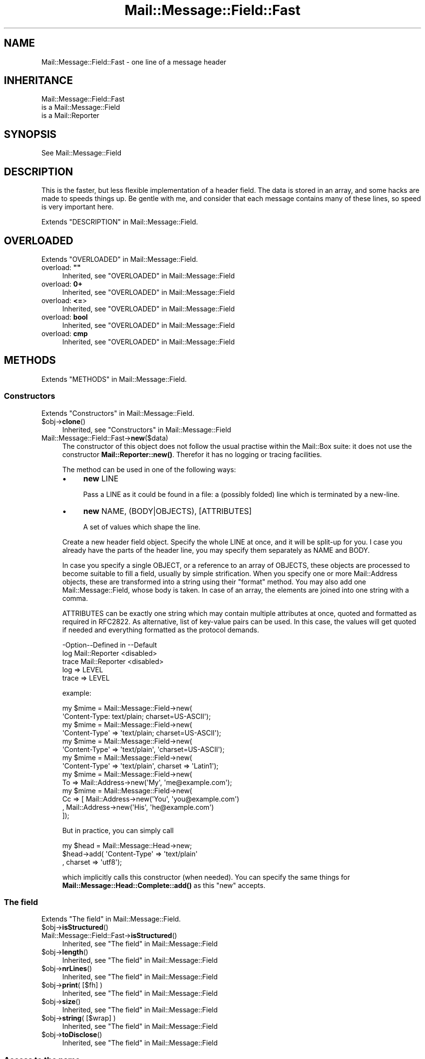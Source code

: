 .\" -*- mode: troff; coding: utf-8 -*-
.\" Automatically generated by Pod::Man 5.01 (Pod::Simple 3.43)
.\"
.\" Standard preamble:
.\" ========================================================================
.de Sp \" Vertical space (when we can't use .PP)
.if t .sp .5v
.if n .sp
..
.de Vb \" Begin verbatim text
.ft CW
.nf
.ne \\$1
..
.de Ve \" End verbatim text
.ft R
.fi
..
.\" \*(C` and \*(C' are quotes in nroff, nothing in troff, for use with C<>.
.ie n \{\
.    ds C` ""
.    ds C' ""
'br\}
.el\{\
.    ds C`
.    ds C'
'br\}
.\"
.\" Escape single quotes in literal strings from groff's Unicode transform.
.ie \n(.g .ds Aq \(aq
.el       .ds Aq '
.\"
.\" If the F register is >0, we'll generate index entries on stderr for
.\" titles (.TH), headers (.SH), subsections (.SS), items (.Ip), and index
.\" entries marked with X<> in POD.  Of course, you'll have to process the
.\" output yourself in some meaningful fashion.
.\"
.\" Avoid warning from groff about undefined register 'F'.
.de IX
..
.nr rF 0
.if \n(.g .if rF .nr rF 1
.if (\n(rF:(\n(.g==0)) \{\
.    if \nF \{\
.        de IX
.        tm Index:\\$1\t\\n%\t"\\$2"
..
.        if !\nF==2 \{\
.            nr % 0
.            nr F 2
.        \}
.    \}
.\}
.rr rF
.\" ========================================================================
.\"
.IX Title "Mail::Message::Field::Fast 3"
.TH Mail::Message::Field::Fast 3 2023-12-11 "perl v5.38.2" "User Contributed Perl Documentation"
.\" For nroff, turn off justification.  Always turn off hyphenation; it makes
.\" way too many mistakes in technical documents.
.if n .ad l
.nh
.SH NAME
Mail::Message::Field::Fast \- one line of a message header
.SH INHERITANCE
.IX Header "INHERITANCE"
.Vb 3
\& Mail::Message::Field::Fast
\&   is a Mail::Message::Field
\&   is a Mail::Reporter
.Ve
.SH SYNOPSIS
.IX Header "SYNOPSIS"
.Vb 1
\& See Mail::Message::Field
.Ve
.SH DESCRIPTION
.IX Header "DESCRIPTION"
This is the faster, but less flexible implementation of a header field.
The data is stored in an array, and some hacks are made to speeds
things up.  Be gentle with me, and consider that each message contains
many of these lines, so speed is very important here.
.PP
Extends "DESCRIPTION" in Mail::Message::Field.
.SH OVERLOADED
.IX Header "OVERLOADED"
Extends "OVERLOADED" in Mail::Message::Field.
.IP "overload: \fB""""\fR" 4
.IX Item "overload: """""
Inherited, see "OVERLOADED" in Mail::Message::Field
.IP "overload: \fB0+\fR" 4
.IX Item "overload: 0+"
Inherited, see "OVERLOADED" in Mail::Message::Field
.IP "overload: \fB<=\fR>" 4
.IX Item "overload: <=>"
Inherited, see "OVERLOADED" in Mail::Message::Field
.IP "overload: \fBbool\fR" 4
.IX Item "overload: bool"
Inherited, see "OVERLOADED" in Mail::Message::Field
.IP "overload: \fBcmp\fR" 4
.IX Item "overload: cmp"
Inherited, see "OVERLOADED" in Mail::Message::Field
.SH METHODS
.IX Header "METHODS"
Extends "METHODS" in Mail::Message::Field.
.SS Constructors
.IX Subsection "Constructors"
Extends "Constructors" in Mail::Message::Field.
.ie n .IP $obj\->\fBclone\fR() 4
.el .IP \f(CW$obj\fR\->\fBclone\fR() 4
.IX Item "$obj->clone()"
Inherited, see "Constructors" in Mail::Message::Field
.IP Mail::Message::Field::Fast\->\fBnew\fR($data) 4
.IX Item "Mail::Message::Field::Fast->new($data)"
The constructor of this object does not follow the usual practise within
the Mail::Box suite: it does not use the constructor
\&\fBMail::Reporter::new()\fR.
Therefor it has no logging or tracing facilities.
.Sp
The method can be used in one of the following ways:
.RS 4
.IP \(bu 4
\&\fBnew\fR LINE
.Sp
Pass a LINE as it could be found in a file: a (possibly folded) line
which is terminated by a new-line.
.IP \(bu 4
\&\fBnew\fR NAME, (BODY|OBJECTS), [ATTRIBUTES]
.Sp
A set of values which shape the line.
.RE
.RS 4
.Sp
Create a new header field object.  Specify the whole LINE at once, and
it will be split-up for you.  I case you already have the parts of the
header line, you may specify them separately as NAME and BODY.
.Sp
In case you specify a single OBJECT, or a reference to an array of
OBJECTS, these objects are processed to become suitable to fill a
field, usually by simple strification.  When you specify one or more
Mail::Address objects, these are transformed into a string using
their \f(CW\*(C`format\*(C'\fR method.  You may also add one Mail::Message::Field,
whose body is taken.  In case of an array, the elements are joined into
one string with a comma.
.Sp
ATTRIBUTES can be exactly one string which may contain multiple attributes
at once, quoted and formatted as required in RFC2822.  As alternative,
list of key-value pairs can be used.  In this case, the values will get
quoted if needed and everything formatted as the protocol demands.
.Sp
.Vb 3
\& \-Option\-\-Defined in     \-\-Default
\&  log     Mail::Reporter   <disabled>
\&  trace   Mail::Reporter   <disabled>
.Ve
.IP "log => LEVEL" 2
.IX Item "log => LEVEL"
.PD 0
.IP "trace => LEVEL" 2
.IX Item "trace => LEVEL"
.RE
.RS 4
.PD
.Sp
example:
.Sp
.Vb 2
\& my $mime = Mail::Message::Field\->new(
\&  \*(AqContent\-Type: text/plain; charset=US\-ASCII\*(Aq);
\&
\& my $mime = Mail::Message::Field\->new(
\&  \*(AqContent\-Type\*(Aq => \*(Aqtext/plain; charset=US\-ASCII\*(Aq);
\&
\& my $mime = Mail::Message::Field\->new(
\&  \*(AqContent\-Type\*(Aq => \*(Aqtext/plain\*(Aq, \*(Aqcharset=US\-ASCII\*(Aq);
\&
\& my $mime = Mail::Message::Field\->new(
\&  \*(AqContent\-Type\*(Aq => \*(Aqtext/plain\*(Aq, charset => \*(AqLatin1\*(Aq);
\&
\& my $mime = Mail::Message::Field\->new(
\&  To => Mail::Address\->new(\*(AqMy\*(Aq, \*(Aqme@example.com\*(Aq);
\&
\& my $mime = Mail::Message::Field\->new(
\&  Cc => [ Mail::Address\->new(\*(AqYou\*(Aq, \*(Aqyou@example.com\*(Aq)
\&        , Mail::Address\->new(\*(AqHis\*(Aq, \*(Aqhe@example.com\*(Aq)
\&        ]);
.Ve
.Sp
But in practice, you can simply call
.Sp
.Vb 3
\& my $head = Mail::Message::Head\->new;
\& $head\->add( \*(AqContent\-Type\*(Aq => \*(Aqtext/plain\*(Aq
\&           , charset => \*(Aqutf8\*(Aq);
.Ve
.Sp
which implicitly calls this constructor (when needed).  You can specify
the same things for \fBMail::Message::Head::Complete::add()\fR as this
\&\f(CW\*(C`new\*(C'\fR accepts.
.RE
.SS "The field"
.IX Subsection "The field"
Extends "The field" in Mail::Message::Field.
.ie n .IP $obj\->\fBisStructured\fR() 4
.el .IP \f(CW$obj\fR\->\fBisStructured\fR() 4
.IX Item "$obj->isStructured()"
.PD 0
.IP Mail::Message::Field::Fast\->\fBisStructured\fR() 4
.IX Item "Mail::Message::Field::Fast->isStructured()"
.PD
Inherited, see "The field" in Mail::Message::Field
.ie n .IP $obj\->\fBlength\fR() 4
.el .IP \f(CW$obj\fR\->\fBlength\fR() 4
.IX Item "$obj->length()"
Inherited, see "The field" in Mail::Message::Field
.ie n .IP $obj\->\fBnrLines\fR() 4
.el .IP \f(CW$obj\fR\->\fBnrLines\fR() 4
.IX Item "$obj->nrLines()"
Inherited, see "The field" in Mail::Message::Field
.ie n .IP "$obj\->\fBprint\fR( [$fh] )" 4
.el .IP "\f(CW$obj\fR\->\fBprint\fR( [$fh] )" 4
.IX Item "$obj->print( [$fh] )"
Inherited, see "The field" in Mail::Message::Field
.ie n .IP $obj\->\fBsize\fR() 4
.el .IP \f(CW$obj\fR\->\fBsize\fR() 4
.IX Item "$obj->size()"
Inherited, see "The field" in Mail::Message::Field
.ie n .IP "$obj\->\fBstring\fR( [$wrap] )" 4
.el .IP "\f(CW$obj\fR\->\fBstring\fR( [$wrap] )" 4
.IX Item "$obj->string( [$wrap] )"
Inherited, see "The field" in Mail::Message::Field
.ie n .IP $obj\->\fBtoDisclose\fR() 4
.el .IP \f(CW$obj\fR\->\fBtoDisclose\fR() 4
.IX Item "$obj->toDisclose()"
Inherited, see "The field" in Mail::Message::Field
.SS "Access to the name"
.IX Subsection "Access to the name"
Extends "Access to the name" in Mail::Message::Field.
.ie n .IP $obj\->\fBName\fR() 4
.el .IP \f(CW$obj\fR\->\fBName\fR() 4
.IX Item "$obj->Name()"
Inherited, see "Access to the name" in Mail::Message::Field
.ie n .IP $obj\->\fBname\fR() 4
.el .IP \f(CW$obj\fR\->\fBname\fR() 4
.IX Item "$obj->name()"
Inherited, see "Access to the name" in Mail::Message::Field
.ie n .IP "$obj\->\fBwellformedName\fR( [STRING] )" 4
.el .IP "\f(CW$obj\fR\->\fBwellformedName\fR( [STRING] )" 4
.IX Item "$obj->wellformedName( [STRING] )"
Inherited, see "Access to the name" in Mail::Message::Field
.SS "Access to the body"
.IX Subsection "Access to the body"
Extends "Access to the body" in Mail::Message::Field.
.ie n .IP $obj\->\fBbody\fR() 4
.el .IP \f(CW$obj\fR\->\fBbody\fR() 4
.IX Item "$obj->body()"
Inherited, see "Access to the body" in Mail::Message::Field
.ie n .IP $obj\->\fBfolded\fR() 4
.el .IP \f(CW$obj\fR\->\fBfolded\fR() 4
.IX Item "$obj->folded()"
Inherited, see "Access to the body" in Mail::Message::Field
.ie n .IP "$obj\->\fBfoldedBody\fR( [$body] )" 4
.el .IP "\f(CW$obj\fR\->\fBfoldedBody\fR( [$body] )" 4
.IX Item "$obj->foldedBody( [$body] )"
Inherited, see "Access to the body" in Mail::Message::Field
.ie n .IP "$obj\->\fBstripCFWS\fR( [STRING] )" 4
.el .IP "\f(CW$obj\fR\->\fBstripCFWS\fR( [STRING] )" 4
.IX Item "$obj->stripCFWS( [STRING] )"
.PD 0
.IP "Mail::Message::Field::Fast\->\fBstripCFWS\fR( [STRING] )" 4
.IX Item "Mail::Message::Field::Fast->stripCFWS( [STRING] )"
.PD
Inherited, see "Access to the body" in Mail::Message::Field
.ie n .IP "$obj\->\fBunfoldedBody\fR( [$body, [$wrap]] )" 4
.el .IP "\f(CW$obj\fR\->\fBunfoldedBody\fR( [$body, [$wrap]] )" 4
.IX Item "$obj->unfoldedBody( [$body, [$wrap]] )"
Inherited, see "Access to the body" in Mail::Message::Field
.SS "Access to the content"
.IX Subsection "Access to the content"
Extends "Access to the content" in Mail::Message::Field.
.ie n .IP $obj\->\fBaddresses\fR() 4
.el .IP \f(CW$obj\fR\->\fBaddresses\fR() 4
.IX Item "$obj->addresses()"
Inherited, see "Access to the content" in Mail::Message::Field
.ie n .IP "$obj\->\fBattribute\fR( $name, [$value] )" 4
.el .IP "\f(CW$obj\fR\->\fBattribute\fR( \f(CW$name\fR, [$value] )" 4
.IX Item "$obj->attribute( $name, [$value] )"
Inherited, see "Access to the content" in Mail::Message::Field
.ie n .IP $obj\->\fBattributes\fR() 4
.el .IP \f(CW$obj\fR\->\fBattributes\fR() 4
.IX Item "$obj->attributes()"
Inherited, see "Access to the content" in Mail::Message::Field
.ie n .IP "$obj\->\fBcomment\fR( [STRING] )" 4
.el .IP "\f(CW$obj\fR\->\fBcomment\fR( [STRING] )" 4
.IX Item "$obj->comment( [STRING] )"
Inherited, see "Access to the content" in Mail::Message::Field
.ie n .IP $obj\->\fBstudy\fR() 4
.el .IP \f(CW$obj\fR\->\fBstudy\fR() 4
.IX Item "$obj->study()"
Inherited, see "Access to the content" in Mail::Message::Field
.ie n .IP "$obj\->\fBtoDate\fR( [$time] )" 4
.el .IP "\f(CW$obj\fR\->\fBtoDate\fR( [$time] )" 4
.IX Item "$obj->toDate( [$time] )"
.PD 0
.IP "Mail::Message::Field::Fast\->\fBtoDate\fR( [$time] )" 4
.IX Item "Mail::Message::Field::Fast->toDate( [$time] )"
.PD
Inherited, see "Access to the content" in Mail::Message::Field
.ie n .IP $obj\->\fBtoInt\fR() 4
.el .IP \f(CW$obj\fR\->\fBtoInt\fR() 4
.IX Item "$obj->toInt()"
Inherited, see "Access to the content" in Mail::Message::Field
.SS "Other methods"
.IX Subsection "Other methods"
Extends "Other methods" in Mail::Message::Field.
.ie n .IP $obj\->\fBdateToTimestamp\fR(STRING) 4
.el .IP \f(CW$obj\fR\->\fBdateToTimestamp\fR(STRING) 4
.IX Item "$obj->dateToTimestamp(STRING)"
.PD 0
.IP Mail::Message::Field::Fast\->\fBdateToTimestamp\fR(STRING) 4
.IX Item "Mail::Message::Field::Fast->dateToTimestamp(STRING)"
.PD
Inherited, see "Other methods" in Mail::Message::Field
.SS Internals
.IX Subsection "Internals"
Extends "Internals" in Mail::Message::Field.
.ie n .IP "$obj\->\fBconsume\fR( $line | <$name,<$body|$objects>> )" 4
.el .IP "\f(CW$obj\fR\->\fBconsume\fR( \f(CW$line\fR | <$name,<$body|$objects>> )" 4
.IX Item "$obj->consume( $line | <$name,<$body|$objects>> )"
Inherited, see "Internals" in Mail::Message::Field
.ie n .IP "$obj\->\fBdefaultWrapLength\fR( [$length] )" 4
.el .IP "\f(CW$obj\fR\->\fBdefaultWrapLength\fR( [$length] )" 4
.IX Item "$obj->defaultWrapLength( [$length] )"
Inherited, see "Internals" in Mail::Message::Field
.ie n .IP "$obj\->\fBfold\fR( $name, $body, [$maxchars] )" 4
.el .IP "\f(CW$obj\fR\->\fBfold\fR( \f(CW$name\fR, \f(CW$body\fR, [$maxchars] )" 4
.IX Item "$obj->fold( $name, $body, [$maxchars] )"
.PD 0
.ie n .IP "Mail::Message::Field::Fast\->\fBfold\fR( $name, $body, [$maxchars] )" 4
.el .IP "Mail::Message::Field::Fast\->\fBfold\fR( \f(CW$name\fR, \f(CW$body\fR, [$maxchars] )" 4
.IX Item "Mail::Message::Field::Fast->fold( $name, $body, [$maxchars] )"
.PD
Inherited, see "Internals" in Mail::Message::Field
.ie n .IP "$obj\->\fBsetWrapLength\fR( [$length] )" 4
.el .IP "\f(CW$obj\fR\->\fBsetWrapLength\fR( [$length] )" 4
.IX Item "$obj->setWrapLength( [$length] )"
Inherited, see "Internals" in Mail::Message::Field
.ie n .IP $obj\->\fBstringifyData\fR(STRING|ARRAY|$objects) 4
.el .IP \f(CW$obj\fR\->\fBstringifyData\fR(STRING|ARRAY|$objects) 4
.IX Item "$obj->stringifyData(STRING|ARRAY|$objects)"
Inherited, see "Internals" in Mail::Message::Field
.ie n .IP $obj\->\fBunfold\fR(STRING) 4
.el .IP \f(CW$obj\fR\->\fBunfold\fR(STRING) 4
.IX Item "$obj->unfold(STRING)"
Inherited, see "Internals" in Mail::Message::Field
.SS "Error handling"
.IX Subsection "Error handling"
Extends "Error handling" in Mail::Message::Field.
.ie n .IP $obj\->\fBAUTOLOAD\fR() 4
.el .IP \f(CW$obj\fR\->\fBAUTOLOAD\fR() 4
.IX Item "$obj->AUTOLOAD()"
Inherited, see "Error handling" in Mail::Reporter
.ie n .IP $obj\->\fBaddReport\fR($object) 4
.el .IP \f(CW$obj\fR\->\fBaddReport\fR($object) 4
.IX Item "$obj->addReport($object)"
Inherited, see "Error handling" in Mail::Reporter
.ie n .IP "$obj\->\fBdefaultTrace\fR( [$level]|[$loglevel, $tracelevel]|[$level, $callback] )" 4
.el .IP "\f(CW$obj\fR\->\fBdefaultTrace\fR( [$level]|[$loglevel, \f(CW$tracelevel\fR]|[$level, \f(CW$callback\fR] )" 4
.IX Item "$obj->defaultTrace( [$level]|[$loglevel, $tracelevel]|[$level, $callback] )"
.PD 0
.ie n .IP "Mail::Message::Field::Fast\->\fBdefaultTrace\fR( [$level]|[$loglevel, $tracelevel]|[$level, $callback] )" 4
.el .IP "Mail::Message::Field::Fast\->\fBdefaultTrace\fR( [$level]|[$loglevel, \f(CW$tracelevel\fR]|[$level, \f(CW$callback\fR] )" 4
.IX Item "Mail::Message::Field::Fast->defaultTrace( [$level]|[$loglevel, $tracelevel]|[$level, $callback] )"
.PD
Inherited, see "Error handling" in Mail::Reporter
.ie n .IP $obj\->\fBerrors\fR() 4
.el .IP \f(CW$obj\fR\->\fBerrors\fR() 4
.IX Item "$obj->errors()"
Inherited, see "Error handling" in Mail::Reporter
.ie n .IP "$obj\->\fBlog\fR( [$level, [$strings]] )" 4
.el .IP "\f(CW$obj\fR\->\fBlog\fR( [$level, [$strings]] )" 4
.IX Item "$obj->log( [$level, [$strings]] )"
.PD 0
.IP "Mail::Message::Field::Fast\->\fBlog\fR( [$level, [$strings]] )" 4
.IX Item "Mail::Message::Field::Fast->log( [$level, [$strings]] )"
.PD
Inherited, see "Error handling" in Mail::Reporter
.ie n .IP $obj\->\fBlogPriority\fR($level) 4
.el .IP \f(CW$obj\fR\->\fBlogPriority\fR($level) 4
.IX Item "$obj->logPriority($level)"
.PD 0
.IP Mail::Message::Field::Fast\->\fBlogPriority\fR($level) 4
.IX Item "Mail::Message::Field::Fast->logPriority($level)"
.PD
Inherited, see "Error handling" in Mail::Reporter
.ie n .IP $obj\->\fBlogSettings\fR() 4
.el .IP \f(CW$obj\fR\->\fBlogSettings\fR() 4
.IX Item "$obj->logSettings()"
Inherited, see "Error handling" in Mail::Reporter
.ie n .IP $obj\->\fBnotImplemented\fR() 4
.el .IP \f(CW$obj\fR\->\fBnotImplemented\fR() 4
.IX Item "$obj->notImplemented()"
Inherited, see "Error handling" in Mail::Reporter
.ie n .IP "$obj\->\fBreport\fR( [$level] )" 4
.el .IP "\f(CW$obj\fR\->\fBreport\fR( [$level] )" 4
.IX Item "$obj->report( [$level] )"
Inherited, see "Error handling" in Mail::Reporter
.ie n .IP "$obj\->\fBreportAll\fR( [$level] )" 4
.el .IP "\f(CW$obj\fR\->\fBreportAll\fR( [$level] )" 4
.IX Item "$obj->reportAll( [$level] )"
Inherited, see "Error handling" in Mail::Reporter
.ie n .IP "$obj\->\fBtrace\fR( [$level] )" 4
.el .IP "\f(CW$obj\fR\->\fBtrace\fR( [$level] )" 4
.IX Item "$obj->trace( [$level] )"
Inherited, see "Error handling" in Mail::Reporter
.ie n .IP $obj\->\fBwarnings\fR() 4
.el .IP \f(CW$obj\fR\->\fBwarnings\fR() 4
.IX Item "$obj->warnings()"
Inherited, see "Error handling" in Mail::Reporter
.SS Cleanup
.IX Subsection "Cleanup"
Extends "Cleanup" in Mail::Message::Field.
.ie n .IP $obj\->\fBDESTROY\fR() 4
.el .IP \f(CW$obj\fR\->\fBDESTROY\fR() 4
.IX Item "$obj->DESTROY()"
Inherited, see "Cleanup" in Mail::Reporter
.SH DETAILS
.IX Header "DETAILS"
Extends "DETAILS" in Mail::Message::Field.
.SH DIAGNOSTICS
.IX Header "DIAGNOSTICS"
.ie n .IP "Warning: Field content is not numerical: $content" 4
.el .IP "Warning: Field content is not numerical: \f(CW$content\fR" 4
.IX Item "Warning: Field content is not numerical: $content"
The numeric value of a field is requested (for instance the \f(CW\*(C`Lines\*(C'\fR or
\&\f(CW\*(C`Content\-Length\*(C'\fR fields should be numerical), however the data contains
weird characters.
.ie n .IP "Error: Field name too long (max $length), in '$name'" 4
.el .IP "Error: Field name too long (max \f(CW$length\fR), in '$name'" 4
.IX Item "Error: Field name too long (max $length), in '$name'"
It is not specified in the RFCs how long a field name can be, but
at least it should be a few characters shorter than the line wrap.
.ie n .IP "Warning: Illegal character in field name $name" 4
.el .IP "Warning: Illegal character in field name \f(CW$name\fR" 4
.IX Item "Warning: Illegal character in field name $name"
A new field is being created which does contain characters not permitted
by the RFCs.  Using this field in messages may break other e\-mail clients
or transfer agents, and therefore mutulate or extinguish your message.
.ie n .IP "Error: Package $package does not implement $method." 4
.el .IP "Error: Package \f(CW$package\fR does not implement \f(CW$method\fR." 4
.IX Item "Error: Package $package does not implement $method."
Fatal error: the specific package (or one of its superclasses) does not
implement this method where it should. This message means that some other
related classes do implement this method however the class at hand does
not.  Probably you should investigate this and probably inform the author
of the package.
.SH "SEE ALSO"
.IX Header "SEE ALSO"
This module is part of Mail-Message distribution version 3.015,
built on December 11, 2023. Website: \fIhttp://perl.overmeer.net/CPAN/\fR
.SH LICENSE
.IX Header "LICENSE"
Copyrights 2001\-2023 by [Mark Overmeer <markov@cpan.org>]. For other contributors see ChangeLog.
.PP
This program is free software; you can redistribute it and/or modify it
under the same terms as Perl itself.
See \fIhttp://dev.perl.org/licenses/\fR
